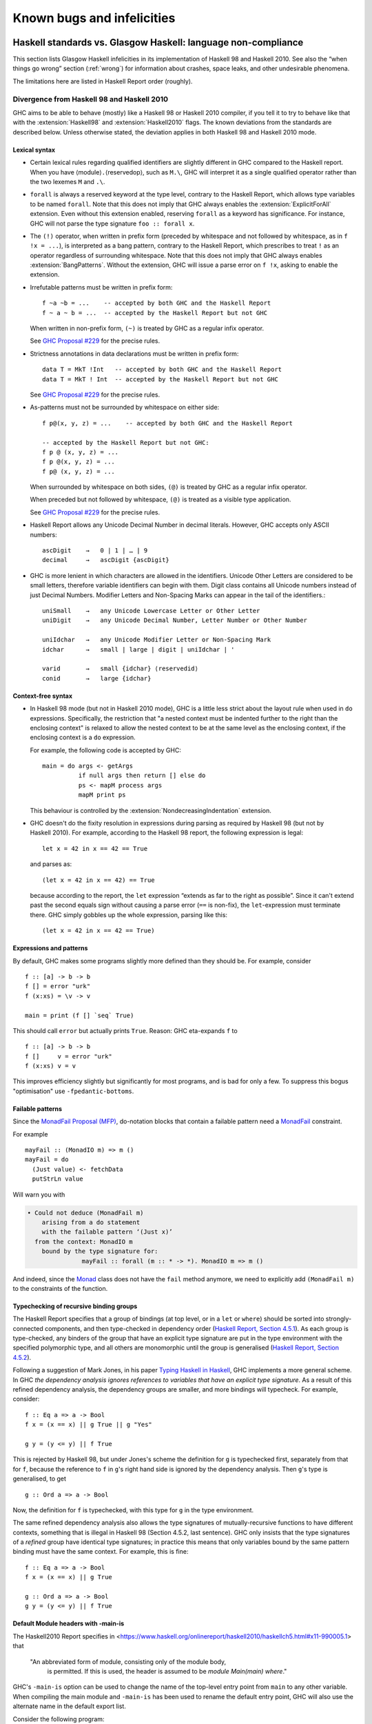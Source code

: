 .. _bugs-and-infelicities:

Known bugs and infelicities
===========================

.. _vs-Haskell-defn:

Haskell standards vs. Glasgow Haskell: language non-compliance
--------------------------------------------------------------

.. index::
   single: GHC vs the Haskell standards
   single: Haskell standards vs GHC

This section lists Glasgow Haskell infelicities in its implementation of
Haskell 98 and Haskell 2010. See also the “when things go wrong” section
(:ref:`wrong`) for information about crashes, space leaks, and other
undesirable phenomena.

The limitations here are listed in Haskell Report order (roughly).

.. _haskell-standards-divergence:

Divergence from Haskell 98 and Haskell 2010
~~~~~~~~~~~~~~~~~~~~~~~~~~~~~~~~~~~~~~~~~~~

GHC aims to be able to behave (mostly) like a Haskell 98 or Haskell 2010
compiler, if you tell it to try to behave like that  with the
:extension:`Haskell98` and :extension:`Haskell2010` flags. The known deviations
from the standards are described below. Unless otherwise stated, the deviation
applies in both Haskell 98 and Haskell 2010 mode.

.. _infelicities-lexical:

Lexical syntax
^^^^^^^^^^^^^^

-  Certain lexical rules regarding qualified identifiers are slightly
   different in GHC compared to the Haskell report. When you have
   ⟨module⟩\ ``.``\ ⟨reservedop⟩, such as ``M.\``, GHC will interpret it
   as a single qualified operator rather than the two lexemes ``M`` and
   ``.\``.

-  ``forall`` is always a reserved keyword at the type level, contrary
   to the Haskell Report, which allows type variables to be named ``forall``.
   Note that this does not imply that GHC always enables the
   :extension:`ExplicitForAll` extension. Even without this extension enabled,
   reserving ``forall`` as a keyword has significance. For instance, GHC will
   not parse the type signature ``foo :: forall x``.

-  The ``(!)`` operator, when written in prefix form (preceded by whitespace
   and not followed by whitespace, as in ``f !x = ...``), is interpreted as a
   bang pattern, contrary to the Haskell Report, which prescribes to treat ``!``
   as an operator regardless of surrounding whitespace. Note that this does not
   imply that GHC always enables :extension:`BangPatterns`. Without the
   extension, GHC will issue a parse error on ``f !x``, asking to enable the
   extension.

-  Irrefutable patterns must be written in prefix form::

     f ~a ~b = ...    -- accepted by both GHC and the Haskell Report
     f ~ a ~ b = ...  -- accepted by the Haskell Report but not GHC

   When written in non-prefix form, ``(~)`` is treated by GHC as a regular
   infix operator.

   See `GHC Proposal #229 <https://github.com/ghc-proposals/ghc-proposals/blob/master/proposals/0229-whitespace-bang-patterns.rst>`__
   for the precise rules.

-  Strictness annotations in data declarations must be written in prefix form::

     data T = MkT !Int   -- accepted by both GHC and the Haskell Report
     data T = MkT ! Int  -- accepted by the Haskell Report but not GHC

   See `GHC Proposal #229 <https://github.com/ghc-proposals/ghc-proposals/blob/master/proposals/0229-whitespace-bang-patterns.rst>`__
   for the precise rules.

-  As-patterns must not be surrounded by whitespace on either side::

     f p@(x, y, z) = ...    -- accepted by both GHC and the Haskell Report

     -- accepted by the Haskell Report but not GHC:
     f p @ (x, y, z) = ...
     f p @(x, y, z) = ...
     f p@ (x, y, z) = ...

   When surrounded by whitespace on both sides, ``(@)`` is treated by GHC as a
   regular infix operator.

   When preceded but not followed by whitespace, ``(@)`` is treated as a
   visible type application.

   See `GHC Proposal #229 <https://github.com/ghc-proposals/ghc-proposals/blob/master/proposals/0229-whitespace-bang-patterns.rst>`__
   for the precise rules.

- Haskell Report allows any Unicode Decimal Number in decimal literals.
  However, GHC accepts only ASCII numbers::

     ascDigit    →   0 | 1 | … | 9
     decimal     →   ascDigit {ascDigit}

- GHC is more lenient in which characters are allowed in the identifiers.
  Unicode Other Letters are considered to be small letters,
  therefore variable identifiers can begin with them.
  Digit class contains all Unicode numbers instead of just Decimal Numbers.
  Modifier Letters and Non-Spacing Marks can appear in the tail
  of the identifiers.::

     uniSmall    →   any Unicode Lowercase Letter or Other Letter
     uniDigit    →   any Unicode Decimal Number, Letter Number or Other Number

     uniIdchar   →   any Unicode Modifier Letter or Non-Spacing Mark
     idchar      →   small | large | digit | uniIdchar | '

     varid       →   small {idchar} ⟨reservedid⟩
     conid       →   large {idchar}

.. _infelicities-syntax:

Context-free syntax
^^^^^^^^^^^^^^^^^^^

-  In Haskell 98 mode (but not in Haskell 2010 mode), GHC
   is a little less strict about the layout rule when used in ``do``
   expressions. Specifically, the restriction that "a nested context
   must be indented further to the right than the enclosing context" is
   relaxed to allow the nested context to be at the same level as the
   enclosing context, if the enclosing context is a ``do`` expression.

   For example, the following code is accepted by GHC: ::

       main = do args <- getArgs
                 if null args then return [] else do
                 ps <- mapM process args
                 mapM print ps

   This behaviour is controlled by the :extension:`NondecreasingIndentation`
   extension.

.. extension:: NondecreasingIndentation
    :shortdesc: Allow nested contexts to be at the same indentation level as
      its enclosing context.

    :since: 7.2.1

    Allow nested contexts to be at the same indentation level as
    its enclosing context.

-  GHC doesn't do the fixity resolution in expressions during parsing as
   required by Haskell 98 (but not by Haskell 2010). For example,
   according to the Haskell 98 report, the following expression is
   legal: ::

           let x = 42 in x == 42 == True

   and parses as: ::

           (let x = 42 in x == 42) == True

   because according to the report, the ``let`` expression “extends as
   far to the right as possible”. Since it can't extend past the second
   equals sign without causing a parse error (``==`` is non-fix), the
   ``let``\-expression must terminate there. GHC simply gobbles up the
   whole expression, parsing like this: ::

           (let x = 42 in x == 42 == True)

.. _infelicities-exprs-pats:

Expressions and patterns
^^^^^^^^^^^^^^^^^^^^^^^^

By default, GHC makes some programs slightly more defined than they should be.
For example, consider ::

    f :: [a] -> b -> b
    f [] = error "urk"
    f (x:xs) = \v -> v

    main = print (f [] `seq` True)

This should call ``error`` but actually prints ``True``. Reason: GHC
eta-expands ``f`` to

::

    f :: [a] -> b -> b
    f []     v = error "urk"
    f (x:xs) v = v

This improves efficiency slightly but significantly for most programs,
and is bad for only a few. To suppress this bogus "optimisation" use
``-fpedantic-bottoms``.

.. _infelicities-failable-pats:

Failable patterns
^^^^^^^^^^^^^^^^^

Since the `MonadFail Proposal (MFP) <https://gitlab.haskell.org/haskell/prime/-/wikis/libraries/proposals/monad-fail>`__,
do-notation blocks that contain a failable pattern need a `MonadFail <https://hackage.haskell.org/package/base-4.14.1.0/docs/Control-Monad-Fail.html#t:MonadFail>`__ constraint.

For example

::

    mayFail :: (MonadIO m) => m ()
    mayFail = do
      (Just value) <- fetchData
      putStrLn value

Will warn you with

.. code-block:: none

    • Could not deduce (MonadFail m)
        arising from a do statement
        with the failable pattern ‘(Just x)’
      from the context: MonadIO m
        bound by the type signature for:
                   mayFail :: forall (m :: * -> *). MonadIO m => m ()

And indeed, since the `Monad <https://hackage.haskell.org/package/base-4.14.1.0/docs/Control-Monad.html#t:Monad>`__ class does not have the ``fail`` method anymore,
we need to explicitly add ``(MonadFail m)`` to the constraints of the function.

.. _infelicities-recursive-groups:

Typechecking of recursive binding groups
^^^^^^^^^^^^^^^^^^^^^^^^^^^^^^^^^^^^^^^^

The Haskell Report specifies that a group of bindings (at top level, or
in a ``let`` or ``where``) should be sorted into strongly-connected
components, and then type-checked in dependency order
(`Haskell Report, Section
4.5.1 <http://www.haskell.org/onlinereport/decls.html#sect4.5.1>`__). As
each group is type-checked, any binders of the group that have an
explicit type signature are put in the type environment with the
specified polymorphic type, and all others are monomorphic until the
group is generalised (`Haskell Report, Section
4.5.2 <http://www.haskell.org/onlinereport/decls.html#sect4.5.2>`__).

Following a suggestion of Mark Jones, in his paper `Typing Haskell in
Haskell <https://web.cecs.pdx.edu/~mpj/thih/>`__, GHC implements a
more general scheme. In GHC *the dependency analysis ignores references to
variables that have an explicit type signature*. As a result of this refined
dependency analysis, the dependency groups are smaller, and more bindings will
typecheck. For example, consider: ::

      f :: Eq a => a -> Bool
      f x = (x == x) || g True || g "Yes"

      g y = (y <= y) || f True

This is rejected by Haskell 98, but under Jones's scheme the definition
for ``g`` is typechecked first, separately from that for ``f``, because
the reference to ``f`` in ``g``\'s right hand side is ignored by the
dependency analysis. Then ``g``\'s type is generalised, to get ::

      g :: Ord a => a -> Bool

Now, the definition for ``f`` is typechecked, with this type for ``g``
in the type environment.

The same refined dependency analysis also allows the type signatures of
mutually-recursive functions to have different contexts, something that is
illegal in Haskell 98 (Section 4.5.2, last sentence). GHC only insists that the
type signatures of a *refined* group have identical type signatures; in practice
this means that only variables bound by the same pattern binding must have the
same context. For example, this is fine: ::

      f :: Eq a => a -> Bool
      f x = (x == x) || g True

      g :: Ord a => a -> Bool
      g y = (y <= y) || f True

.. _infelicities-default-exports:

Default Module headers with -main-is
^^^^^^^^^^^^^^^^^^^^^^^^^^^^^^^^^^^^

The Haskell2010 Report specifies in <https://www.haskell.org/onlinereport/haskell2010/haskellch5.html#x11-990005.1> that

    "An abbreviated form of module, consisting only of the module body,
     is permitted. If this is used, the header is assumed to be
     `module Main(main) where`."

GHC's ``-main-is`` option can be used to change the name of the top-level entry
point from ``main`` to any other variable.  When compiling the main module and
``-main-is`` has been used to rename the default entry point, GHC will also use
the alternate name in the default export list.

Consider the following program: ::

    -- file: Main.hs
    program :: IO ()
    program = return ()

GHC will successfully compile this module with
``ghc -main-is Main.program Main.hs``, because the default export list
will include ``program`` rather than ``main``, as the Haskell Report
typically requires.

This change only applies to the main module.  Other modules will still export
``main`` from a default export list, regardless of the ``-main-is`` flag.
This allows use of ``-main-is`` with existing modules that export ``main`` via
a default export list, even when ``-main-is`` points to a different entry
point, as in this example (compiled with ``-main-is MainWrapper.program``). ::

    -- file MainWrapper.hs
    module MainWrapper where
    import Main

    program :: IO ()
    program = putStrLn "Redirecting..." >> main

    -- file Main.hs
    main :: IO ()
    main = putStrLn "I am main."

.. _infelicities-Modules:

Module system and interface files
^^^^^^^^^^^^^^^^^^^^^^^^^^^^^^^^^

GHC requires the use of ``hs-boot`` files to cut the recursive loops
among mutually recursive modules as described in
:ref:`mutual-recursion`. This more of an infelicity than a bug: the
Haskell Report says (`Section
5.7 <http://haskell.org/onlinereport/modules.html#sect5.7>`__)

    "Depending on the Haskell implementation used, separate compilation of
    mutually recursive modules may require that imported modules contain
    additional information so that they may be referenced before they are
    compiled. Explicit type signatures for all exported values may be
    necessary to deal with mutual recursion. The precise details of separate
    compilation are not defined by this Report."

.. _infelicities-numbers:

Numbers, basic types, and built-in classes
^^^^^^^^^^^^^^^^^^^^^^^^^^^^^^^^^^^^^^^^^^

``Num`` superclasses
    The ``Num`` class does not have ``Show`` or ``Eq`` superclasses.


    You can make code that works with both Haskell98/Haskell2010 and GHC
    by:

    -  Whenever you make a ``Num`` instance of a type, also make
       ``Show`` and ``Eq`` instances, and

    -  Whenever you give a function, instance or class a ``Num t``
       constraint, also give it ``Show t`` and ``Eq t`` constraints.

``Bits`` superclass
    The ``Bits`` class does not have a ``Num`` superclass. It
    therefore does not have default methods for the ``bit``, ``testBit``
    and ``popCount`` methods.

    You can make code that works with both Haskell 2010 and GHC by:

    -  Whenever you make a ``Bits`` instance of a type, also make a
       ``Num`` instance, and

    -  Whenever you give a function, instance or class a ``Bits t``
       constraint, also give it a ``Num t`` constraint, and

    -  Always define the ``bit``, ``testBit`` and ``popCount`` methods
       in ``Bits`` instances.

``Read`` class methods
    The ``Read`` class has two extra methods, ``readPrec`` and
    ``readListPrec``, that are not found in the Haskell 2010 since they rely
    on the ``ReadPrec`` data type, which requires the :extension:`RankNTypes`
    extension. GHC also derives ``Read`` instances by implementing ``readPrec``
    instead of ``readsPrec``, and relies on a default implementation of
    ``readsPrec`` that is defined in terms of ``readPrec``. GHC adds these two
    extra methods simply because ``ReadPrec`` is more efficient than ``ReadS``
    (the type on which ``readsPrec`` is based).

``Monad`` superclass
    The ``Monad`` class has an ``Applicative`` superclass. You cannot write
    ``Monad`` instances that work for GHC and also for a Haskell 2010
    implementation that does not define ``Applicative``.

Extra instances
    The following extra instances are defined: ::

        instance Functor ((->) r)
        instance Monad ((->) r)
        instance Functor ((,) a)
        instance Functor (Either a)
        instance Monad (Either e)

Multiply-defined array elements not checked
    This code fragment should elicit a fatal error, but it does not: ::

        main = print (array (1,1) [(1,2), (1,3)])

    GHC's implementation of ``array`` takes the value of an array slot
    from the last (index,value) pair in the list, and does no checking
    for duplicates. The reason for this is efficiency, pure and simple.

.. _infelicities-Prelude:

In ``Prelude`` support
^^^^^^^^^^^^^^^^^^^^^^

``splitAt`` semantics
    ``Data.List.splitAt`` is more strict than specified in the Report.
    Specifically, the Report specifies that ::

       splitAt n xs = (take n xs, drop n xs)

    which implies that ::

       splitAt undefined undefined = (undefined, undefined)

    but GHC's implementation is strict in its first argument, so ::

       splitAt undefined [] = undefined

``Show``\ ing records
    The Haskell 2010 definition of ``Show`` stipulates that the rendered
    string should only include parentheses which are necessary to unambiguously
    parse the result. For historical reasons, ``Show`` instances derived by GHC
    include parentheses around records despite the fact that record syntax
    binds more tightly than function application; e.g., ::

        data Hello = Hello { aField :: Int } deriving (Show)

        -- GHC produces...
        show (Just (Hello {aField=42})) == "Just (Hello {aField=42})"

        -- whereas Haskell 2010 calls for...
        show (Just (Hello {aField=42})) == "Just Hello {aField=42}"

``Read``\ ing integers
    GHC's implementation of the ``Read`` class for integral types
    accepts hexadecimal and octal literals (the code in the Haskell 98
    report doesn't). So, for example, ::

        read "0xf00" :: Int

    works in GHC.

    A possible reason for this is that ``readLitChar`` accepts hex and
    octal escapes, so it seems inconsistent not to do so for integers
    too.

``isAlpha``
    The Haskell 98 definition of ``isAlpha`` is: ::

        isAlpha c = isUpper c || isLower c

    GHC's implementation diverges from the Haskell 98 definition in the
    sense that Unicode alphabetic characters which are neither upper nor
    lower case will still be identified as alphabetic by ``isAlpha``.

``hGetContents``
    Lazy I/O throws an exception if an error is encountered, in contrast
    to the Haskell 98 spec which requires that errors are discarded (see
    Section 21.2.2 of the Haskell 98 report). The exception thrown is
    the usual IO exception that would be thrown if the failing IO
    operation was performed in the IO monad, and can be caught by
    ``System.IO.Error.catch`` or ``Control.Exception.catch``.

.. _infelicities-ffi:

The Foreign Function Interface
^^^^^^^^^^^^^^^^^^^^^^^^^^^^^^

``hs_init()``, ``hs_exit()``
    The FFI spec requires the implementation to support re-initialising
    itself after being shut down with ``hs_exit()``, but GHC does not
    currently support that. See :ghc-ticket:`13693`.

    .. index::
        single: hs_init
        single: hs_exit

.. _haskell-98-2010-undefined:

GHC's interpretation of undefined behaviour in Haskell 98 and Haskell 2010
~~~~~~~~~~~~~~~~~~~~~~~~~~~~~~~~~~~~~~~~~~~~~~~~~~~~~~~~~~~~~~~~~~~~~~~~~~

This section documents GHC's take on various issues that are left
undefined or implementation specific in Haskell 98.

``Char``
    .. index::
       single: Char; size of

    Following the ISO-10646 standard, ``maxBound :: Char`` in GHC is
    ``0x10FFFF``.

``Int``
    .. index::
       single: Int; size of
       single: fromInteger function
       single: fromIntegral function

    In GHC the ``Int`` type follows the size of an address on the host
    architecture; in other words it holds 32 bits on a 32-bit machine,
    and 64-bits on a 64-bit machine.

    Arithmetic on ``Int`` is unchecked for overflow\ ``Int``, so
    all operations on ``Int`` happen modulo 2\ :sup:`⟨n⟩` where ⟨n⟩ is
    the size in bits of the ``Int`` type.

    The ``fromInteger`` (and hence also ``fromIntegral``) is a special case when
    converting to ``Int``. The value of ``fromIntegral x :: Int`` is
    given by taking the lower ⟨n⟩ bits of ``(abs x)``, multiplied by the
    sign of ``x`` (in 2's complement ⟨n⟩-bit arithmetic). This behaviour
    was chosen so that for example writing ``0xffffffff :: Int``
    preserves the bit-pattern in the resulting ``Int``.

    Negative literals, such as ``-3``, are specified by (a careful
    reading of) the Haskell Report as meaning
    ``Prelude.negate (Prelude.fromInteger 3)``. So ``-2147483648`` means
    ``negate (fromInteger 2147483648)``. Since ``fromInteger`` takes the
    lower 32 bits of the representation,
    ``fromInteger (2147483648::Integer)``, computed at type ``Int`` is
    ``-2147483648::Int``. The ``negate`` operation then overflows, but
    it is unchecked, so ``negate (-2147483648::Int)`` is just
    ``-2147483648``. In short, one can write ``minBound::Int`` as a
    literal with the expected meaning (but that is not in general
    guaranteed).

    The ``fromIntegral`` function also preserves bit-patterns when
    converting between the sized integral types (``Int8``, ``Int16``,
    ``Int32``, ``Int64`` and the unsigned ``Word`` variants), see the
    modules ``Data.Int`` and ``Data.Word`` in the library documentation.

Unchecked floating-point arithmetic
    Operations on ``Float`` and ``Double`` numbers are *unchecked* for
    overflow, underflow, and other sad occurrences. (note, however, that
    some architectures trap floating-point overflow and
    loss-of-precision and report a floating-point exception, probably
    terminating the program)

    .. index::
        single: floating-point exceptions.

Large tuple support
    The Haskell Report only requires implementations to provide tuple
    types and their accompanying standard instances up to size 15. GHC
    limits the size of tuple types to 62 and provides instances of
    ``Eq``, ``Ord``, ``Bounded``, ``Read``, ``Show``, and ``Ix`` for
    tuples up to size 15.

.. _bugs:

Known bugs or infelicities
--------------------------

The bug tracker lists bugs that have been reported in GHC but not yet
fixed: see the `GHC issue tracker <https://gitlab.haskell.org/ghc/ghc/issues>`__. In
addition to those, GHC also has the following known bugs or
infelicities. These bugs are more permanent; it is unlikely that any of
them will be fixed in the short term.

.. _bugs-ghc:

Bugs in GHC
~~~~~~~~~~~

-  GHC's runtime system implements cooperative multitasking, with
   context switching potentially occurring only when a program
   allocates. This means that programs that do not allocate may never
   context switch. This is especially true of programs using STM, which
   may deadlock after observing inconsistent state. See :ghc-ticket:`367`
   for further discussion.

   If you are hit by this, you may want to compile the affected module
   with :ghc-flag:`-fno-omit-yields <-fomit-yields>` (see :ref:`options-f`).
   This flag ensures that yield points are inserted at every function entrypoint
   (at the expense of a bit of performance).

-  GHC does not allow you to have a data type with a context that
   mentions type variables that are not data type parameters. For
   example:

   ::

         data C a b => T a = MkT a

   so that ``MkT``\'s type is

   ::

         MkT :: forall a b. C a b => a -> T a

   In principle, with a suitable class declaration with a functional
   dependency, it's possible that this type is not ambiguous; but GHC
   nevertheless rejects it. The type variables mentioned in the context
   of the data type declaration must be among the type parameters of the
   data type.

-  GHC's inliner can be persuaded into non-termination using the
   standard way to encode recursion via a data type:

   ::

         data U = MkU (U -> Bool)

         russel :: U -> Bool
         russel u@(MkU p) = not $ p u

         x :: Bool
         x = russel (MkU russel)

   The non-termination is reported like this:

   .. code-block:: none

       ghc: panic! (the 'impossible' happened)
         (GHC version 8.2.1 for x86_64-unknown-linux):
           Simplifier ticks exhausted
         When trying UnfoldingDone x_alB
         To increase the limit, use -fsimpl-tick-factor=N (default 100)

   with the panic being reported no matter how high a
   :ghc-flag:`-fsimpl-tick-factor <-fsimpl-tick-factor=⟨n⟩>` you supply.

   We have never found another class of programs, other than this
   contrived one, that makes GHC diverge, and fixing the problem would
   impose an extra overhead on every compilation. So the bug remains
   un-fixed. There is more background in `Secrets of the GHC
   inliner <http://research.microsoft.com/~simonpj/Papers/inlining/>`__.

-  On 32-bit x86 platforms when using the native code generator, the
   :ghc-flag:`-fexcess-precision` option is always on.
   This means that floating-point calculations are non-deterministic,
   because depending on how the program is compiled (optimisation
   settings, for example), certain calculations might be done at 80-bit
   precision instead of the intended 32-bit or 64-bit precision.
   Floating-point results may differ when optimisation is turned on. In
   the worst case, referential transparency is violated, because for
   example ``let x = E1 in E2`` can evaluate to a different value than
   ``E2[E1/x]``.

   .. index::
      single: -msse2 option

   One workaround is to use the :ghc-flag:`-msse2` option (see
   :ref:`options-platform`), which generates code to use the SSE2
   instruction set instead of the x87 instruction set. SSE2 code uses
   the correct precision for all floating-point operations, and so gives
   deterministic results. However, note that this only works with
   processors that support SSE2 (Intel Pentium 4 or AMD Athlon 64 and
   later), which is why the option is not enabled by default. The
   libraries that come with GHC are probably built without this option,
   unless you built GHC yourself.

-  The :ghc-flag:`state hack <-fno-state-hack>` optimization can result in
   non-obvious changes in evaluation ordering which may hide exceptions, even
   with :ghc-flag:`-fpedantic-bottoms` (see, e.g., :ghc-ticket:`7411`). For
   instance, ::

     import Control.Exception
     import Control.DeepSeq
     main = do
         evaluate (('a' : undefined) `deepseq` return () :: IO ())
         putStrLn "Hello"

   Compiling this program with ``-O`` results in ``Hello`` to be printed,
   despite the fact that ``evaluate`` should have bottomed. Compiling
   with ``-O -fno-state-hack`` results in the exception one would expect.

-  Programs compiled with :ghc-flag:`-fdefer-type-errors` may fail a bit
   more eagerly than one might expect. For instance, ::

     {-# OPTIONS_GHC -fdefer-type-errors #-}
     main = do
       putStrLn "Hi there."
       putStrLn True

   Will emit no output, despite the fact that the ill-typed term appears
   after the well-typed ``putStrLn "Hi there."``. See :ghc-ticket:`11197`.

-  Despite appearances ``*`` and ``Constraint`` aren't really distinct kinds
   in the compiler's internal representation and can be unified producing
   unexpected results. See :ghc-ticket:`11715` for one example.

-  Because of a toolchain limitation we are unable to support full Unicode paths
   on Windows. On Windows we support up to Latin-1. See :ghc-ticket:`12971` for more.

.. _bugs-ghci:

Bugs in GHCi (the interactive GHC)
~~~~~~~~~~~~~~~~~~~~~~~~~~~~~~~~~~

-  GHCi does not respect the ``default`` declaration in the module whose
   scope you are in. Instead, for expressions typed at the command line,
   you always get the default default-type behaviour; that is,
   ``default(Int,Double)``.

   It would be better for GHCi to record what the default settings in
   each module are, and use those of the 'current' module (whatever that
   is).

-  On Windows, there's a GNU ld/BFD bug whereby it emits bogus PE object
   files that have more than 0xffff relocations. When GHCi tries to load
   a package affected by this bug, you get an error message of the form

   .. code-block:: none

       Loading package javavm ... linking ... WARNING: Overflown relocation field (# relocs found: 30765)

   The last time we looked, this bug still wasn't fixed in the BFD
   codebase, and there wasn't any noticeable interest in fixing it when
   we reported the bug back in 2001 or so.

   The workaround is to split up the .o files that make up your package
   into two or more .o's, along the lines of how the ``base`` package does
   it.
